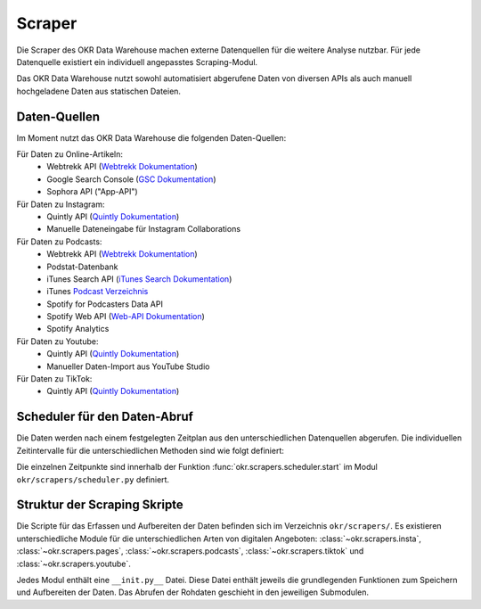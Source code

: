 .. _scraper:

Scraper
=======

Die Scraper des OKR Data Warehouse machen externe Datenquellen für die weitere Analyse
nutzbar. Für jede Datenquelle existiert ein individuell angepasstes Scraping-Modul.

Das OKR Data Warehouse nutzt sowohl automatisiert abgerufene Daten von diversen APIs als
auch manuell hochgeladene Daten aus statischen Dateien.

.. _scraper_datenquellen:

Daten-Quellen
-------------

Im Moment nutzt das OKR Data Warehouse die folgenden Daten-Quellen:

Für Daten zu Online-Artikeln:
  * Webtrekk API (`Webtrekk Dokumentation`_)
  * Google Search Console (`GSC Dokumentation`_)
  * Sophora API ("App-API")

Für Daten zu Instagram:
  * Quintly API (`Quintly Dokumentation`_)
  * Manuelle Dateneingabe für Instagram Collaborations

Für Daten zu Podcasts:
  * Webtrekk API (`Webtrekk Dokumentation`_)
  * Podstat-Datenbank
  * iTunes Search API (`iTunes Search Dokumentation`_)
  * iTunes `Podcast Verzeichnis <https://podcasts.apple.com/us/genre/podcasts/id26>`_
  * Spotify for Podcasters Data API
  * Spotify Web API (`Web-API Dokumentation`_)
  * Spotify Analytics

Für Daten zu Youtube:
  * Quintly API (`Quintly Dokumentation`_)
  * Manueller Daten-Import aus YouTube Studio

Für Daten zu TikTok:
  * Quintly API (`Quintly Dokumentation`_)

.. _scraper_scheduler:

Scheduler für den Daten-Abruf
-----------------------------

Die Daten werden nach einem festgelegten Zeitplan aus den unterschiedlichen Datenquellen
abgerufen. Die individuellen Zeitintervalle für die unterschiedlichen Methoden sind wie
folgt definiert:

.. schedule_table::

Die einzelnen Zeitpunkte sind innerhalb der Funktion
:func:`okr.scrapers.scheduler.start` im Modul ``okr/scrapers/scheduler.py`` definiert.

.. seealso::
   Mehr Informationen zu den Methoden in dieser Tabelle sind im Bereich
   :class:`okr.scrapers` in der :ref:`modules` zu finden.

Struktur der Scraping Skripte
-----------------------------

Die Scripte für das Erfassen und Aufbereiten der Daten befinden sich im Verzeichnis
``okr/scrapers/``. Es existieren unterschiedliche Module für die unterschiedlichen Arten
von digitalen Angeboten: :class:`~okr.scrapers.insta`, :class:`~okr.scrapers.pages`,
:class:`~okr.scrapers.podcasts`, :class:`~okr.scrapers.tiktok` und
:class:`~okr.scrapers.youtube`.

Jedes Modul enthält eine ``__init.py__`` Datei. Diese Datei enthält jeweils die
grundlegenden Funktionen zum Speichern und Aufbereiten der Daten. Das Abrufen der
Rohdaten geschieht in den jeweiligen Submodulen.

.. seealso::
   Details zu den einzelnen Scraping-Modulen befinden sich in der :ref:`modules` im
   Abschnitt :class:`okr.scrapers`.

.. _`GSC Dokumentation`: https://developers.google.com/webmaster-tools
.. _`Quintly Dokumentation`: https://api.quintly.com/
.. _`Web-API Dokumentation`: https://developer.spotify.com/documentation/web-api/
.. _`Webtrekk Dokumentation`: https://docs.mapp.com/download/attachments/33784075/Webtrekk-JSON-RPC_API_Manual-EN.pdf?version=1&modificationDate=1589549566000&api=v2
.. _`iTunes Search Dokumentation`: https://affiliate.itunes.apple.com/resources/documentation/itunes-store-web-service-search-api/
